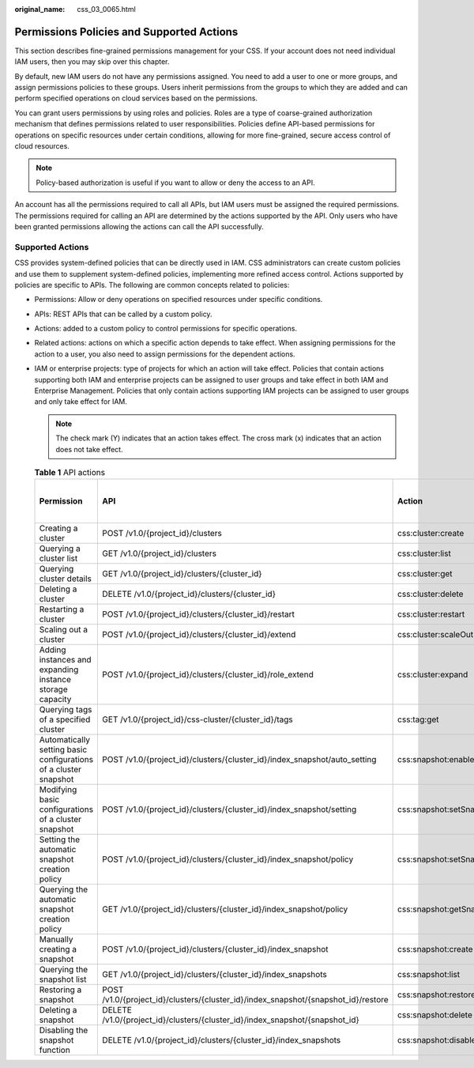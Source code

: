 :original_name: css_03_0065.html

.. _css_03_0065:

Permissions Policies and Supported Actions
==========================================

This section describes fine-grained permissions management for your CSS. If your account does not need individual IAM users, then you may skip over this chapter.

By default, new IAM users do not have any permissions assigned. You need to add a user to one or more groups, and assign permissions policies to these groups. Users inherit permissions from the groups to which they are added and can perform specified operations on cloud services based on the permissions.

You can grant users permissions by using roles and policies. Roles are a type of coarse-grained authorization mechanism that defines permissions related to user responsibilities. Policies define API-based permissions for operations on specific resources under certain conditions, allowing for more fine-grained, secure access control of cloud resources.

.. note::

   Policy-based authorization is useful if you want to allow or deny the access to an API.

An account has all the permissions required to call all APIs, but IAM users must be assigned the required permissions. The permissions required for calling an API are determined by the actions supported by the API. Only users who have been granted permissions allowing the actions can call the API successfully.

Supported Actions
-----------------

CSS provides system-defined policies that can be directly used in IAM. CSS administrators can create custom policies and use them to supplement system-defined policies, implementing more refined access control. Actions supported by policies are specific to APIs. The following are common concepts related to policies:

-  Permissions: Allow or deny operations on specified resources under specific conditions.
-  APIs: REST APIs that can be called by a custom policy.
-  Actions: added to a custom policy to control permissions for specific operations.
-  Related actions: actions on which a specific action depends to take effect. When assigning permissions for the action to a user, you also need to assign permissions for the dependent actions.
-  IAM or enterprise projects: type of projects for which an action will take effect. Policies that contain actions supporting both IAM and enterprise projects can be assigned to user groups and take effect in both IAM and Enterprise Management. Policies that only contain actions supporting IAM projects can be assigned to user groups and only take effect for IAM.

   .. note::

      The check mark (Y) indicates that an action takes effect. The cross mark (x) indicates that an action does not take effect.

   .. table:: **Table 1** API actions

      +------------------------------------------------------------------+------------------------------------------------------------------------------------+---------------------------------------+-------------+----------------------+
      | Permission                                                       | API                                                                                | Action                                | IAM Project | Enterprise Project   |
      |                                                                  |                                                                                    |                                       |             |                      |
      |                                                                  |                                                                                    |                                       | (Project)   | (Enterprise Project) |
      +==================================================================+====================================================================================+=======================================+=============+======================+
      | Creating a cluster                                               | POST /v1.0/{project_id}/clusters                                                   | css:cluster:create                    | Y           | Y                    |
      +------------------------------------------------------------------+------------------------------------------------------------------------------------+---------------------------------------+-------------+----------------------+
      | Querying a cluster list                                          | GET /v1.0/{project_id}/clusters                                                    | css:cluster:list                      | Y           | Y                    |
      +------------------------------------------------------------------+------------------------------------------------------------------------------------+---------------------------------------+-------------+----------------------+
      | Querying cluster details                                         | GET /v1.0/{project_id}/clusters/{cluster_id}                                       | css:cluster:get                       | Y           | Y                    |
      +------------------------------------------------------------------+------------------------------------------------------------------------------------+---------------------------------------+-------------+----------------------+
      | Deleting a cluster                                               | DELETE /v1.0/{project_id}/clusters/{cluster_id}                                    | css:cluster:delete                    | Y           | Y                    |
      +------------------------------------------------------------------+------------------------------------------------------------------------------------+---------------------------------------+-------------+----------------------+
      | Restarting a cluster                                             | POST /v1.0/{project_id}/clusters/{cluster_id}/restart                              | css:cluster:restart                   | Y           | Y                    |
      +------------------------------------------------------------------+------------------------------------------------------------------------------------+---------------------------------------+-------------+----------------------+
      | Scaling out a cluster                                            | POST /v1.0/{project_id}/clusters/{cluster_id}/extend                               | css:cluster:scaleOut                  | Y           | Y                    |
      +------------------------------------------------------------------+------------------------------------------------------------------------------------+---------------------------------------+-------------+----------------------+
      | Adding instances and expanding instance storage capacity         | POST /v1.0/{project_id}/clusters/{cluster_id}/role_extend                          | css:cluster:expand                    | Y           | Y                    |
      +------------------------------------------------------------------+------------------------------------------------------------------------------------+---------------------------------------+-------------+----------------------+
      | Querying tags of a specified cluster                             | GET /v1.0/{project_id}/css-cluster/{cluster_id}/tags                               | css:tag:get                           | Y           | Y                    |
      +------------------------------------------------------------------+------------------------------------------------------------------------------------+---------------------------------------+-------------+----------------------+
      | Automatically setting basic configurations of a cluster snapshot | POST /v1.0/{project_id}/clusters/{cluster_id}/index_snapshot/auto_setting          | css:snapshot:enableAtomaticSnapsot    | Y           | Y                    |
      +------------------------------------------------------------------+------------------------------------------------------------------------------------+---------------------------------------+-------------+----------------------+
      | Modifying basic configurations of a cluster snapshot             | POST /v1.0/{project_id}/clusters/{cluster_id}/index_snapshot/setting               | css:snapshot:setSnapshotContiguration | Y           | Y                    |
      +------------------------------------------------------------------+------------------------------------------------------------------------------------+---------------------------------------+-------------+----------------------+
      | Setting the automatic snapshot creation policy                   | POST /v1.0/{project_id}/clusters/{cluster_id}/index_snapshot/policy                | css:snapshot:setSnapshotPolicy        | Y           | Y                    |
      +------------------------------------------------------------------+------------------------------------------------------------------------------------+---------------------------------------+-------------+----------------------+
      | Querying the automatic snapshot creation policy                  | GET /v1.0/{project_id}/clusters/{cluster_id}/index_snapshot/policy                 | css:snapshot:getSnapshotPolicy        | Y           | Y                    |
      +------------------------------------------------------------------+------------------------------------------------------------------------------------+---------------------------------------+-------------+----------------------+
      | Manually creating a snapshot                                     | POST /v1.0/{project_id}/clusters/{cluster_id}/index_snapshot                       | css:snapshot:create                   | Y           | Y                    |
      +------------------------------------------------------------------+------------------------------------------------------------------------------------+---------------------------------------+-------------+----------------------+
      | Querying the snapshot list                                       | GET /v1.0/{project_id}/clusters/{cluster_id}/index_snapshots                       | css:snapshot:list                     | Y           | Y                    |
      +------------------------------------------------------------------+------------------------------------------------------------------------------------+---------------------------------------+-------------+----------------------+
      | Restoring a snapshot                                             | POST /v1.0/{project_id}/clusters/{cluster_id}/index_snapshot/{snapshot_id}/restore | css:snapshot:restore                  | Y           | Y                    |
      +------------------------------------------------------------------+------------------------------------------------------------------------------------+---------------------------------------+-------------+----------------------+
      | Deleting a snapshot                                              | DELETE /v1.0/{project_id}/clusters/{cluster_id}/index_snapshot/{snapshot_id}       | css:snapshot:delete                   | Y           | Y                    |
      +------------------------------------------------------------------+------------------------------------------------------------------------------------+---------------------------------------+-------------+----------------------+
      | Disabling the snapshot function                                  | DELETE /v1.0/{project_id}/clusters/{cluster_id}/index_snapshots                    | css:snapshot:disableSnapshotFuction   | Y           | Y                    |
      +------------------------------------------------------------------+------------------------------------------------------------------------------------+---------------------------------------+-------------+----------------------+
